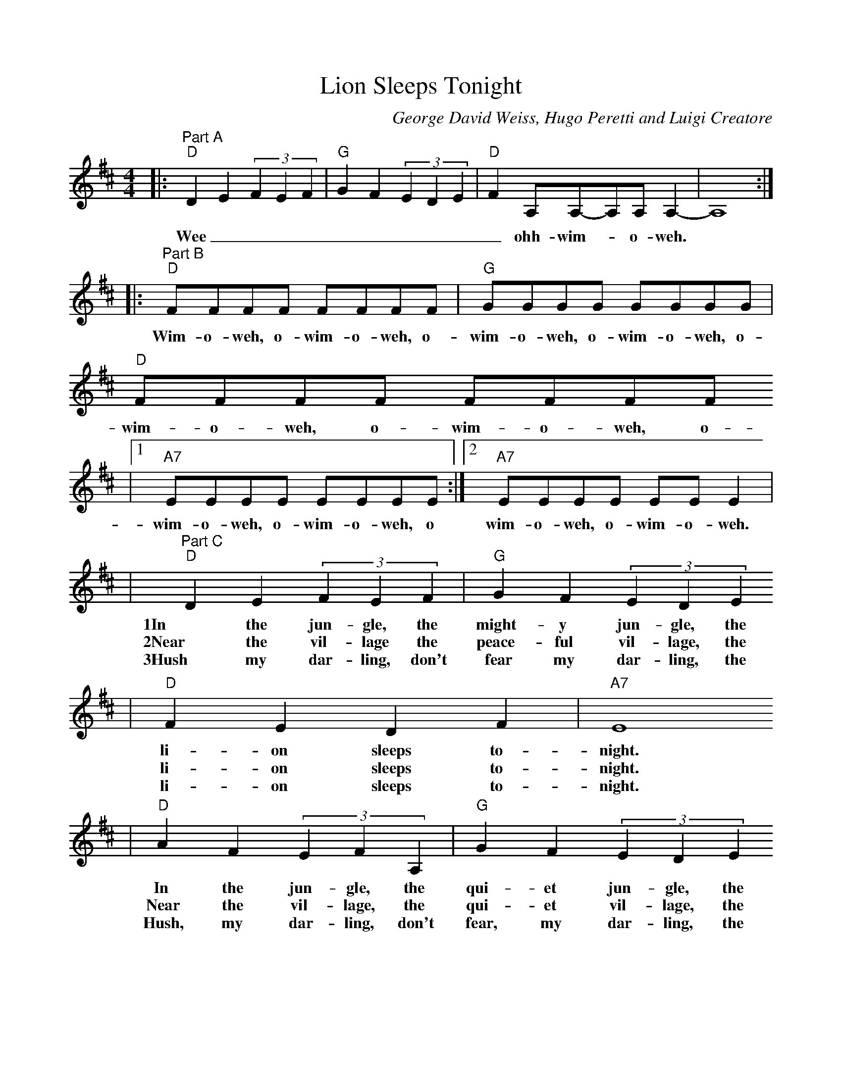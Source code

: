 %%scale 0.90

%%format dulcimer.fmt
X: 1
T:Lion Sleeps Tonight
C:George David Weiss, Hugo Peretti and Luigi Creatore
N:Copyright 1961 Folkways Music Publishers, Inc.
M:4/4
L:1/8
K:D
|:"^Part A""D"D2 E2 (3F2E2F2|"G"G2 F2 (3E2D2E2|"D"F2 A,A,-A,A, A,2-|A,8:|
w:Wee||_ohh-wim-_o-weh.||
|:"^Part B""D"FFFF FFFF|"G"GGGG GGGG|"D"FFFF FFFF
w:Wim-o-weh, o-wim-o-weh, o-wim-o-weh, o-wim-o-weh, o-wim-o-weh, o-wim-o-weh, o-
|1"A7"EEEE EEEE:|2"A7"EEEE EE E2|
w:wim-o-weh, o-wim-o-weh, o wim-o-weh, o-wim-o-weh.
|"^Part C""D"D2 E2 (3F2E2F2|"G"G2 F2 (3E2D2E2
w:1In the jun-gle, the might-y jun-gle, the
w:2Near the vil-lage the peace-ful vil-lage, the
w:3Hush my dar-ling, don't fear my dar-ling, the
|"D"F2 E2 D2 F2|"A7"E8
w:li-on sleeps to-night.
w:li-on sleeps to-night.
w:li-on sleeps to-night.
|"D"A2 F2 (3E2F2A,2|"G"G2 F2 (3E2D2E2
w:In the jun-gle, the qui-et jun-gle, the
w:Near the vil-lage, the qui-et vil-lage, the
w:Hush, my dar-ling, don't fear, my dar-ling, the
|"D"F2 E2 D2 F2|"A7"E8
w:li-on sleeps to-night.
w:li-on sleeps to-night.
w:li-on sleeps to-night.
|1"^For verse 1 & 2""D"A8-|"G"(3A2G2A2 G4
w:Wee||
|"D"F2 A,A,-A,A, A,2-|"A7"A,8|"D"A,,,8|"G"A,,,8|"D"A,,,8|"A7"A,,,8:|2"^For verse 3""D"D B,2 D-D4
w:_ohh-wim-_o-weh,||||||Whuh,||
|"G"D B,2 D-D4
w:whuh,||
|"D"D2 B,B,-B,A, A,2-|"A7"A,4 BABA-|"D"A8-|"G"(3A2G2A2 G4
w:whuh_ wim-_o-weh._ Wee|||
|"D"F2 A,A,-A,A, A,2-|"A7"A,8|
w:_ooh-wim-_o-weh.__
|:"^Part D""D"D2 E2 (3F2E2F2
w:Wee|
|"G"G2 F2 (3E2D2E2|"D"F2 A,A,-A,A, A,2-|1A,8:|2A,8||
w:||_ooh-wim-_o-weh|||
